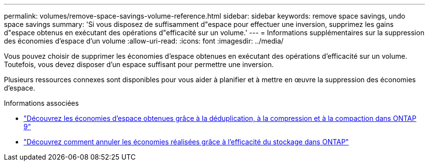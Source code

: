 ---
permalink: volumes/remove-space-savings-volume-reference.html 
sidebar: sidebar 
keywords: remove space savings, undo space savings 
summary: 'Si vous disposez de suffisamment d"espace pour effectuer une inversion, supprimez les gains d"espace obtenus en exécutant des opérations d"efficacité sur un volume.' 
---
= Informations supplémentaires sur la suppression des économies d'espace d'un volume
:allow-uri-read: 
:icons: font
:imagesdir: ../media/


[role="lead"]
Vous pouvez choisir de supprimer les économies d'espace obtenues en exécutant des opérations d'efficacité sur un volume. Toutefois, vous devez disposer d'un espace suffisant pour permettre une inversion.

Plusieurs ressources connexes sont disponibles pour vous aider à planifier et à mettre en œuvre la suppression des économies d'espace.

.Informations associées
* link:https://kb.netapp.com/Advice_and_Troubleshooting/Data_Storage_Software/ONTAP_OS/How_to_see_space_savings_from_deduplication%2C_compression%2C_and_compaction_in_ONTAP_9["Découvrez les économies d'espace obtenues grâce à la déduplication, à la compression et à la compaction dans ONTAP 9"^]
* link:https://kb.netapp.com/Advice_and_Troubleshooting/Data_Storage_Software/ONTAP_OS/How_to_undo_the_storage_efficiency_savings_in_ONTAP["Découvrez comment annuler les économies réalisées grâce à l'efficacité du stockage dans ONTAP"^]

